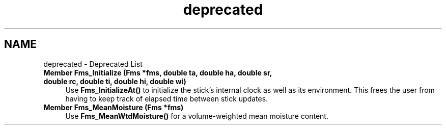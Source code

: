.TH "deprecated" 3 "farsite4P" \" -*- nroff -*-
.ad l
.nh
.SH NAME
deprecated \- Deprecated List 
.PP

.IP "\fBMember \fBFms_Initialize\fP (\fBFms\fP *fms, double ta, double ha, double sr, double rc, double ti, double hi, double wi)\fP" 1c
Use \fBFms_InitializeAt()\fP to initialize the stick's internal clock as well as its environment\&. This frees the user from having to keep track of elapsed time between stick updates\&. 
.IP "\fBMember \fBFms_MeanMoisture\fP (\fBFms\fP *fms)\fP" 1c
Use \fBFms_MeanWtdMoisture()\fP for a volume-weighted mean moisture content\&. 
.PP

